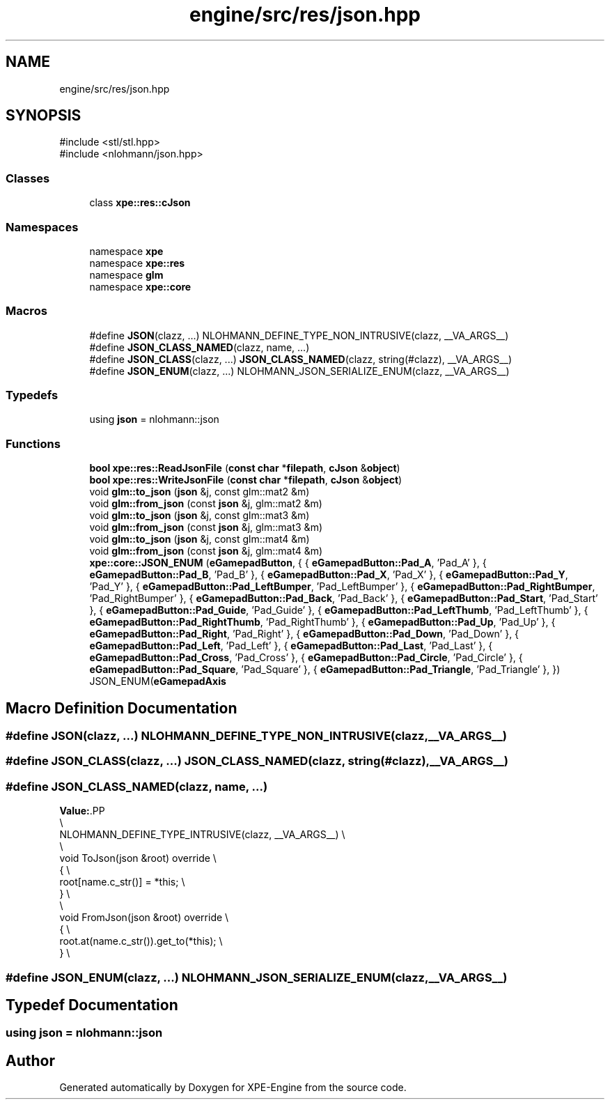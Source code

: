 .TH "engine/src/res/json.hpp" 3 "Version 0.1" "XPE-Engine" \" -*- nroff -*-
.ad l
.nh
.SH NAME
engine/src/res/json.hpp
.SH SYNOPSIS
.br
.PP
\fR#include <stl/stl\&.hpp>\fP
.br
\fR#include <nlohmann/json\&.hpp>\fP
.br

.SS "Classes"

.in +1c
.ti -1c
.RI "class \fBxpe::res::cJson\fP"
.br
.in -1c
.SS "Namespaces"

.in +1c
.ti -1c
.RI "namespace \fBxpe\fP"
.br
.ti -1c
.RI "namespace \fBxpe::res\fP"
.br
.ti -1c
.RI "namespace \fBglm\fP"
.br
.ti -1c
.RI "namespace \fBxpe::core\fP"
.br
.in -1c
.SS "Macros"

.in +1c
.ti -1c
.RI "#define \fBJSON\fP(clazz, \&.\&.\&.)   NLOHMANN_DEFINE_TYPE_NON_INTRUSIVE(clazz, __VA_ARGS__)"
.br
.ti -1c
.RI "#define \fBJSON_CLASS_NAMED\fP(clazz,  name, \&.\&.\&.)"
.br
.ti -1c
.RI "#define \fBJSON_CLASS\fP(clazz, \&.\&.\&.)   \fBJSON_CLASS_NAMED\fP(clazz, string(#clazz), __VA_ARGS__)"
.br
.ti -1c
.RI "#define \fBJSON_ENUM\fP(clazz, \&.\&.\&.)   NLOHMANN_JSON_SERIALIZE_ENUM(clazz, __VA_ARGS__)"
.br
.in -1c
.SS "Typedefs"

.in +1c
.ti -1c
.RI "using \fBjson\fP = nlohmann::json"
.br
.in -1c
.SS "Functions"

.in +1c
.ti -1c
.RI "\fBbool\fP \fBxpe::res::ReadJsonFile\fP (\fBconst\fP \fBchar\fP *\fBfilepath\fP, \fBcJson\fP &\fBobject\fP)"
.br
.ti -1c
.RI "\fBbool\fP \fBxpe::res::WriteJsonFile\fP (\fBconst\fP \fBchar\fP *\fBfilepath\fP, \fBcJson\fP &\fBobject\fP)"
.br
.ti -1c
.RI "void \fBglm::to_json\fP (\fBjson\fP &j, const glm::mat2 &m)"
.br
.ti -1c
.RI "void \fBglm::from_json\fP (const \fBjson\fP &j, glm::mat2 &m)"
.br
.ti -1c
.RI "void \fBglm::to_json\fP (\fBjson\fP &j, const glm::mat3 &m)"
.br
.ti -1c
.RI "void \fBglm::from_json\fP (const \fBjson\fP &j, glm::mat3 &m)"
.br
.ti -1c
.RI "void \fBglm::to_json\fP (\fBjson\fP &j, const glm::mat4 &m)"
.br
.ti -1c
.RI "void \fBglm::from_json\fP (const \fBjson\fP &j, glm::mat4 &m)"
.br
.ti -1c
.RI "\fBxpe::core::JSON_ENUM\fP (\fBeGamepadButton\fP, { { \fBeGamepadButton::Pad_A\fP, 'Pad_A' }, { \fBeGamepadButton::Pad_B\fP, 'Pad_B' }, { \fBeGamepadButton::Pad_X\fP, 'Pad_X' }, { \fBeGamepadButton::Pad_Y\fP, 'Pad_Y' }, { \fBeGamepadButton::Pad_LeftBumper\fP, 'Pad_LeftBumper' }, { \fBeGamepadButton::Pad_RightBumper\fP, 'Pad_RightBumper' }, { \fBeGamepadButton::Pad_Back\fP, 'Pad_Back' }, { \fBeGamepadButton::Pad_Start\fP, 'Pad_Start' }, { \fBeGamepadButton::Pad_Guide\fP, 'Pad_Guide' }, { \fBeGamepadButton::Pad_LeftThumb\fP, 'Pad_LeftThumb' }, { \fBeGamepadButton::Pad_RightThumb\fP, 'Pad_RightThumb' }, { \fBeGamepadButton::Pad_Up\fP, 'Pad_Up' }, { \fBeGamepadButton::Pad_Right\fP, 'Pad_Right' }, { \fBeGamepadButton::Pad_Down\fP, 'Pad_Down' }, { \fBeGamepadButton::Pad_Left\fP, 'Pad_Left' }, { \fBeGamepadButton::Pad_Last\fP, 'Pad_Last' }, { \fBeGamepadButton::Pad_Cross\fP, 'Pad_Cross' }, { \fBeGamepadButton::Pad_Circle\fP, 'Pad_Circle' }, { \fBeGamepadButton::Pad_Square\fP, 'Pad_Square' }, { \fBeGamepadButton::Pad_Triangle\fP, 'Pad_Triangle' }, }) JSON_ENUM(\fBeGamepadAxis\fP"
.br
.in -1c
.SH "Macro Definition Documentation"
.PP 
.SS "#define JSON(clazz,  \&.\&.\&.)   NLOHMANN_DEFINE_TYPE_NON_INTRUSIVE(clazz, __VA_ARGS__)"

.SS "#define JSON_CLASS(clazz,  \&.\&.\&.)   \fBJSON_CLASS_NAMED\fP(clazz, string(#clazz), __VA_ARGS__)"

.SS "#define JSON_CLASS_NAMED(clazz, name,  \&.\&.\&.)"
\fBValue:\fP.PP
.nf
                                                                \\
NLOHMANN_DEFINE_TYPE_INTRUSIVE(clazz, __VA_ARGS__)              \\
                                                                \\
void ToJson(json &root) override                                \\
{                                                               \\
    root[name\&.c_str()] = *this;                                 \\
}                                                               \\
                                                                \\
void FromJson(json &root) override                              \\
{                                                               \\
    root\&.at(name\&.c_str())\&.get_to(*this);                        \\
}                                                               \\
.fi

.SS "#define JSON_ENUM(clazz,  \&.\&.\&.)   NLOHMANN_JSON_SERIALIZE_ENUM(clazz, __VA_ARGS__)"

.SH "Typedef Documentation"
.PP 
.SS "using \fBjson\fP = nlohmann::json"

.SH "Author"
.PP 
Generated automatically by Doxygen for XPE-Engine from the source code\&.
